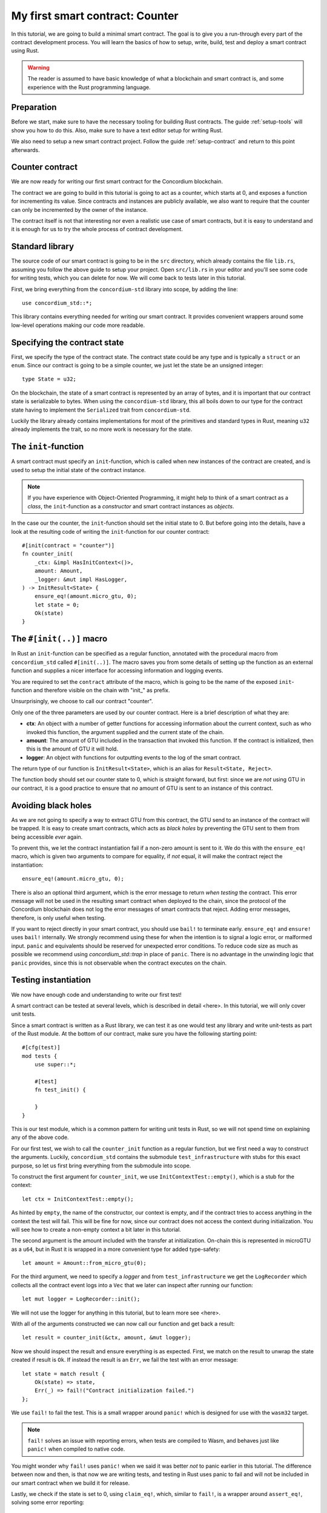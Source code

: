 .. highlight:: rust

.. _first-contract:

================================
My first smart contract: Counter
================================

In this tutorial, we are going to build a minimal smart contract.
The goal is to give you a run-through every part of the contract development
process.
You will learn the basics of how to setup, write, build, test and deploy a
smart contract using Rust.

.. warning::

   The reader is assumed to have basic knowledge of what a blockchain and smart
   contract is, and some experience with the Rust programming language.

Preparation
===========

Before we start, make sure to have the necessary tooling for building Rust
contracts.
The guide :ref:`setup-tools` will show you how to do this.
Also, make sure to have a text editor setup for writing Rust.

We also need to setup a new smart contract project.
Follow the guide :ref:`setup-contract` and return to this point afterwards.

Counter contract
================

We are now ready for writing our first smart contract for the Concordium
blockchain.

The contract we are going to build in this tutorial is going to act as a
counter, which starts at 0, and exposes a function for incrementing its value.
Since contracts and instances are publicly available, we also want to require
that the counter can only be incremented by the owner of the instance.

The contract itself is not that interesting nor even a realistic use case of
smart contracts, but it is easy to understand and it is enough for us to try the
whole process of contract development.

Standard library
================

The source code of our smart contract is going to be in the ``src`` directory,
which already contains the file ``lib.rs``, assuming you follow the above guide
to setup your project.
Open ``src/lib.rs`` in your editor and you'll see some code for writing tests,
which you can delete for now. We will come back to tests later in this tutorial.

First, we bring everything from the ``concordium-std`` library into scope,
by adding the line::

   use concordium_std::*;

This library contains everything needed for writing our smart contract.
It provides convenient wrappers around some low-level operations making our code
more readable.

Specifying the contract state
=============================

First, we specify the type of the contract state. The contract state could be
any type and is typically a ``struct`` or an ``enum``.
Since our contract is going to be a simple counter, we just let the state be an
unsigned integer::

   type State = u32;

On the blockchain, the state of a smart contract is represented by an array of
bytes, and it is important that our contract state is serializable to bytes.
When using the ``concordium-std`` library, this all boils down to our type
for the contract state having to implement the ``Serialized`` trait from
``concordium-std``.

Luckily the library already contains implementations for most of the primitives
and standard types in Rust, meaning ``u32`` already implements the trait, so no
more work is necessary for the state.

.. todo::

   Link to more information.

The ``init``-function
=====================

A smart contract must specify an ``init``-function, which is called when new
instances of the contract are created, and is used to setup the initial state of
the contract instance.

.. note::
   If you have experience with Object-Oriented Programming, it might help to
   think of a smart contract as a *class*, the ``init``-function as a
   *constructor* and smart contract instances as *objects*.

In the case our the counter, the ``init``-function should set the initial state
to 0.
But before going into the details, have a look at the resulting code of writing
the ``init``-function for our counter contract::

   #[init(contract = "counter")]
   fn counter_init(
       _ctx: &impl HasInitContext<()>,
       amount: Amount,
       _logger: &mut impl HasLogger,
   ) -> InitResult<State> {
       ensure_eq!(amount.micro_gtu, 0);
       let state = 0;
       Ok(state)
   }

The ``#[init(..)]`` macro
=========================

In Rust an ``init``-function can be specified as a regular function, annotated
with the procedural macro from ``concordium_std`` called ``#[init(..)]``.
The macro saves you from some details of setting up the function as an
external function and supplies a nicer interface for accessing information and
logging events.

You are required to set the ``contract`` attribute of the macro, which is going
to be the name of the exposed ``init``-function and therefore visible on the
chain with "init\_" as prefix.

Unsurprisingly, we choose to call our contract "counter".

Only one of the three parameters are used by our counter contract.
Here is a brief description of what they are:

* **ctx**: An object with a number of getter functions for accessing information
  about the current context, such as who invoked this function, the argument
  supplied and the current state of the chain.
* **amount**: The amount of GTU included in the transaction that invoked this
  function. If the contract is initialized, then this is the amount of GTU it
  will hold.
* **logger**: An object with functions for outputting events to the log of the
  smart contract.

The return type of our function is ``InitResult<State>``, which is an alias for
``Result<State, Reject>``.

.. todo::

   Explain the return type, when the Reject type design is final.

The function body should set our counter state to 0, which is straight forward,
but first: since we are *not* using GTU in our contract, it is a good practice
to ensure that *no* amount of GTU is sent to an instance of this contract.

Avoiding black holes
====================

As we are not going to specify a way to extract GTU from this contract, the
GTU send to an instance of the contract will be trapped.
It is easy to create smart contracts, which acts as *black holes* by
preventing the GTU sent to them from being accessible *ever* again.

To prevent this, we let the contract instantiation fail if a non-zero amount is
sent to it.
We do this with the ``ensure_eq!`` macro, which is given two arguments to
compare for equality, if *not* equal, it will make the contract reject the
instantiation::

   ensure_eq!(amount.micro_gtu, 0);

There is also an optional third argument, which is the error message to return
*when testing* the contract.
This error message will not be used in the resulting smart contract when
deployed to the chain, since the protocol of the Concordium blockchain does not
log the error messages of smart contracts that reject.
Adding error messages, therefore, is only useful when testing.

If you want to reject directly in your smart contract, you should use ``bail!``
to terminate early.
``ensure_eq!`` and ``ensure!`` uses ``bail!`` internally.
We strongly recommend using these for when the intention is to signal a logic
error, or malformed input.
``panic`` and equivalents should be reserved for unexpected error conditions.
To reduce code size as much as possible we recommend using
`concordium_std::trap` in place of ``panic``.
There is no advantage in the unwinding logic that ``panic`` provides, since this
is not observable when the contract executes on the chain.

Testing instantiation
=====================
We now have enough code and understanding to write our first test!

A smart contract can be tested at several levels, which is described in detail
<here>.
In this tutorial, we will only cover unit tests.

.. todo::

   Insert reference for contract testing

Since a smart contract is written as a Rust library, we can test it as one would
test any library and write unit-tests as part of the Rust module.
At the bottom of our contract, make sure you have the following starting point::

   #[cfg(test)]
   mod tests {
       use super::*;

       #[test]
       fn test_init() {

       }
   }

This is our test module, which is a common pattern for writing unit tests in
Rust, so we will not spend time on explaining any of the above code.

For our first test, we wish to call the ``counter_init`` function as a
regular function, but we first need a way to construct the arguments.
Luckily, ``concordium_std`` contains the submodule ``test_infrastructure`` with
stubs for this exact purpose, so let us first bring everything from the
submodule into scope.

.. code-block:: rust
   :emphasize-lines: 4

   #[cfg(test)]
   mod tests {
       use super::*;
       use test_infrastructure::*;

       #[test]
       fn test_init() {

       }
   }

To construct the first argument for ``counter_init``, we use
``InitContextTest::empty()``, which is a stub for the context::

   let ctx = InitContextTest::empty();

As hinted by ``empty``, the name of the constructor, our context is empty, and
if the contract tries to access anything in the context the test will fail.
This will be fine for now, since our contract does not access the context during
initialization.
You will see how to create a non-empty context a bit later in this tutorial.

The second argument is the amount included with the transfer at initialization.
On-chain this is represented in microGTU as a ``u64``, but in Rust it is wrapped
in a more convenient type for added type-safety::

   let amount = Amount::from_micro_gtu(0);

For the third argument, we need to specify a *logger* and from
``test_infrastructure`` we get the ``LogRecorder`` which collects all the
contract event logs into a ``Vec`` that we later can inspect after running our
function::

   let mut logger = LogRecorder::init();

We will not use the logger for anything in this tutorial, but to learn more see
<here>.

.. todo::

   Link page about logging

With all of the arguments constructed we can now call our function and get back
a result::

   let result = counter_init(&ctx, amount, &mut logger);

Now we should inspect the result and ensure everything is as expected.
First, we match on the result to unwrap the state created if result is ``Ok``.
If instead the result is an ``Err``, we fail the test with an error message::

   let state = match result {
       Ok(state) => state,
       Err(_) => fail!("Contract initialization failed.")
   };

We use ``fail!`` to fail the test.
This is a small wrapper around ``panic!`` which is designed for use with the
``wasm32`` target.

.. note::

   ``fail!`` solves an issue with reporting errors, when tests are compiled to
   Wasm, and behaves just like ``panic!`` when compiled to native code.

You might wonder why ``fail!`` uses ``panic!`` when we said it was better *not*
to panic earlier in this tutorial.
The difference between now and then, is that now we are writing tests, and
testing in Rust uses panic to fail and will not be included in our smart
contract when we build it for release.

Lastly, we check if the state is set to 0, using ``claim_eq!``, which, similar
to ``fail!``, is a wrapper around ``assert_eq!``, solving some error reporting::

   claim_eq!(state, 0, "Initial count set to 0");

Altogether the test should look something like this::

   #[test]
   fn test_init() {
       // Setup
       let ctx = InitContextTest::empty();
       let amount = Amount::from_micro_gtu(0);
       let mut logger = LogRecorder::init();

       // Call the init function
       let result = counter_init(&ctx, amount, &mut logger);

       // Inspect the result
       let state = match result {
           Ok(state) => state,
           Err(_) => fail!("Contract initialization failed."),
       };
       claim_eq!(state, 0, "Initial count set to 0");
   }

We can compile the test to native code and run it by executing the following in
a terminal:

.. code-block:: console

   $cargo test

It should run one test, and hopefully it succeeds.

.. todo::

   Implement test for instantiation failing when amount > 0.

``receive``-functions
=====================

We have now defined how instances of our smart contract are created, and our
smart contract is in principle a valid contract at this point.
However, we would also like to define how to interact with instances of our
contract.
Specifically, a way to increment the counter, and recall the requirement of only
allowing the contract owner to increment.

A smart contract can expose zero or more functions for interacting with an
instance.
These functions are called ``receive``-functions, and can read and
write to the state of the instance, access the state of the blockchain and
return a description of actions to be executed on-chain.

.. note::

   A continuation of the analogy to Object Oriented Programming:
   ``receive``-functions corresponds to object methods.

There are 3 types of actions possible in the description:

   * **Accept**: Accept incoming GTU. Always succeeds.
   * **Simple Transfer**: Transfer some amount of GTU from the balance of the
     smart contract instance to an account.
   * **Send**: Trigger ``receive``-function of a smart contract instance, with
     a parameter and an amount of GTU.

and two ways to compose actions:

   * **And**: Runs the first action, if it succeeds runs the second action,
     otherwise results in rejection.
   * **Or**: Runs the first action, **if it fails**, runs the second action,
     otherwise results in success.

Our simple counter contract is only going to use **Accept**, but we refer the
reader to :ref:`contract-instance-actions` for more information on this topic.

Again, have a look at the code before we start explaining things::

   #[receive(contract = "counter", name = "increment")]
   fn contract_receive<A: HasActions>(
       ctx: &impl HasReceiveContext<()>,
       amount: Amount,
       _logger: &mut impl HasLogger,
       state: &mut State,
   ) -> ReceiveResult<A> {
       // Assertions
       ensure_eq!(amount.micro_gtu, 0); // The amount must be 0.
       let sender = ctx.sender();
       let owner = ctx.owner();
       ensure!(sender.matches_account(&owner)); // Only the owner can increment.

       // Update the contract state
       *state += 1;

       Ok(A::accept())
   }


The ``#[receive(...)]`` macro
=============================

Specifying ``receive``-functions in Rust, can be done using the procedural macro
``#[receive(...)]``, which, like ``#[init(...)]``, sets up an external function
and supplies us with an interface for accessing the context of the chain and for
logging events.
But, unlike the ``#[init(...)]`` macro, the function for ``#[receive(...)]`` is
also supplied with a mutable reference to the current state of the instance.

The macro requires the name of the contract using the ``contract`` attribute,
which should match the name in the corresponding attribute in ``#[init(...)]``
(``counter`` in our case), and a name for this ``receive``-function, which we
choose to be ``increment``::

   #[receive(contract = "counter", name = "increment")]

The return type of the function is ``ReceiveResult<A>``, which is an alias for
``Result<A, Reject>``.
Here ``A`` implements ``HasActions``, which exposes functions for creating the
different actions.

Again, we ensure that *no* amount of GTU was send to the balance of this
contract::

   ensure_eq!(amount.micro_gtu, 0); // The amount must be 0.

Next, we ensure only the owner can increment, by checking if the sender is the
owner account.
The sender can be accessed from the context parameter as ``ctx.sender()``, this
returns an address, which is either the address of an account or the address of
a smart contract instance::

   let sender = ctx.sender();

.. note::

   The **Send** action allows contract instances to interact with each other.

The owner can also be accessed through the context by using ``ctx.owner()``,
which will always return an account address, since only accounts can create and
own smart contract instances::

   let owner = ctx.owner();

Using the ``matches_account`` method on the sender address, we can compare it to
an account; the owner, and if the sender is a contract or not the owner account
it results in false, making ``ensure!`` reject the ``receive``-function
invocation::

   ensure!(sender.matches_account(&owner)); // Only the owner can increment.

Now that we have ensured the context is right for incrementing the counter, we
just need to update the state::

   *state += 1;

Since increment does not create any actions on-chain, we just result in
**Accept**, which we can create using the ``accept`` function on the generic
``A``::

   Ok(A::accept())

Testing increment
=================

.. We extend the test submodule with a new unit test



::

   #[test]
   fn test_increment() {
       // Setup
       let mut ctx = ReceiveContextTest::empty();
       let owner = AccountAddress([0u8; 32]);
       ctx.set_owner(owner);
       ctx.set_sender(Address::Account(owner));

       let amount = Amount::zero();

       let mut logger = LogRecorder::init();

       let mut state = 0;

       // Call the receive function
       let result : ReceiveResult<ActionsTree> = counter_increment(&ctx, amount, &mut logger, &mut state);

       // Inspect the result
       let actions = match result {
           Ok(actions) => actions,
           Err(_) => fail!("Contract failed, when it should have succeeded."),
       };
       claim_eq!(actions, ActionsTree::Accept, "Contract should only accept");
       claim_eq!(state, 1, "The state should be incremented");
   }
